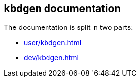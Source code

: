 == `kbdgen` documentation

The documentation is split in two parts:

* <<user/kbdgen.adoc#user documentation>>
* <<dev/kbdgen.adoc#developer documentation>>
